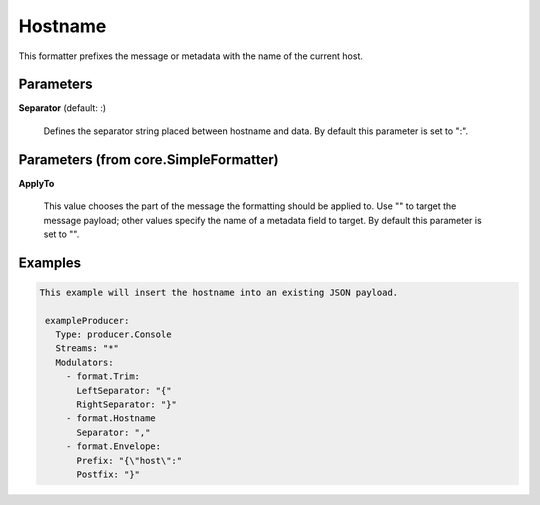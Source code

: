 .. Autogenerated by Gollum RST generator (docs/generator/*.go)

Hostname
========

This formatter prefixes the message or metadata with the name of the current
host.




Parameters
----------

**Separator** (default: :)

  Defines the separator string placed between hostname and data.
  By default this parameter is set to ":".
  
  

Parameters (from core.SimpleFormatter)
--------------------------------------

**ApplyTo**

  This value chooses the part of the message the formatting
  should be applied to. Use "" to target the message payload; other values
  specify the name of a metadata field to target.
  By default this parameter is set to "".
  
  

Examples
--------

.. code-block:: yaml

	This example will insert the hostname into an existing JSON payload.
	
	 exampleProducer:
	   Type: producer.Console
	   Streams: "*"
	   Modulators:
	     - format.Trim:
	       LeftSeparator: "{"
	       RightSeparator: "}"
	     - format.Hostname
	       Separator: ","
	     - format.Envelope:
	       Prefix: "{\"host\":"
	       Postfix: "}"
	
	


